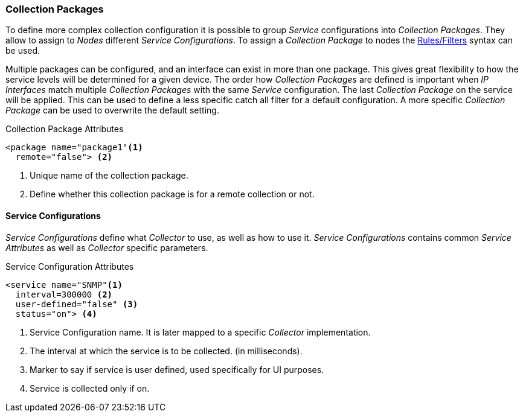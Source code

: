 

// Allow GitHub image rendering
:imagesdir: ../../images

[[ga-collectd-packages]]
=== Collection Packages

To define more complex collection configuration it is possible to group _Service_ configurations into _Collection Packages_.
They allow to assign to _Nodes_ different _Service Configurations_.
To assign a _Collection Package_ to nodes the link:http://www.opennms.org/wiki/Filters[Rules/Filters] syntax can be used.

Multiple packages can be configured, and an interface can exist in more than one package.
This gives great flexibility to how the service levels will be determined for a given device.
The order how _Collection Packages_ are defined is important when _IP Interfaces_ match multiple _Collection Packages_ with the same _Service_ configuration.
The last _Collection Package_ on the service will be applied.
This can be used to define a less specific catch all filter for a default configuration.
A more specific _Collection Package_ can be used to overwrite the default setting.

.Collection Package Attributes
[source, xml]
----
<package name="package1"<1>
  remote="false"> <2>
----
<1> Unique name of the collection package.
<2> Define whether this collection package is for a remote collection or not.

[[ga-collectd-packages-services]]
==== Service Configurations

_Service Configurations_ define what _Collector_ to use, as well as how to use it.
_Service Configurations_ contains common _Service Attributes_ as well as _Collector_ specific parameters.

.Service Configuration Attributes
[source, xml]
----
<service name="SNMP"<1>
  interval=300000 <2>
  user-defined="false" <3>
  status="on"> <4>
----
<1> Service Configuration name. It is later mapped to a specific _Collector_ implementation.
<2> The interval at which the service is to be collected. (in milliseconds).
<3> Marker to say if service is user defined, used specifically for UI purposes.
<4> Service is collected only if on.

